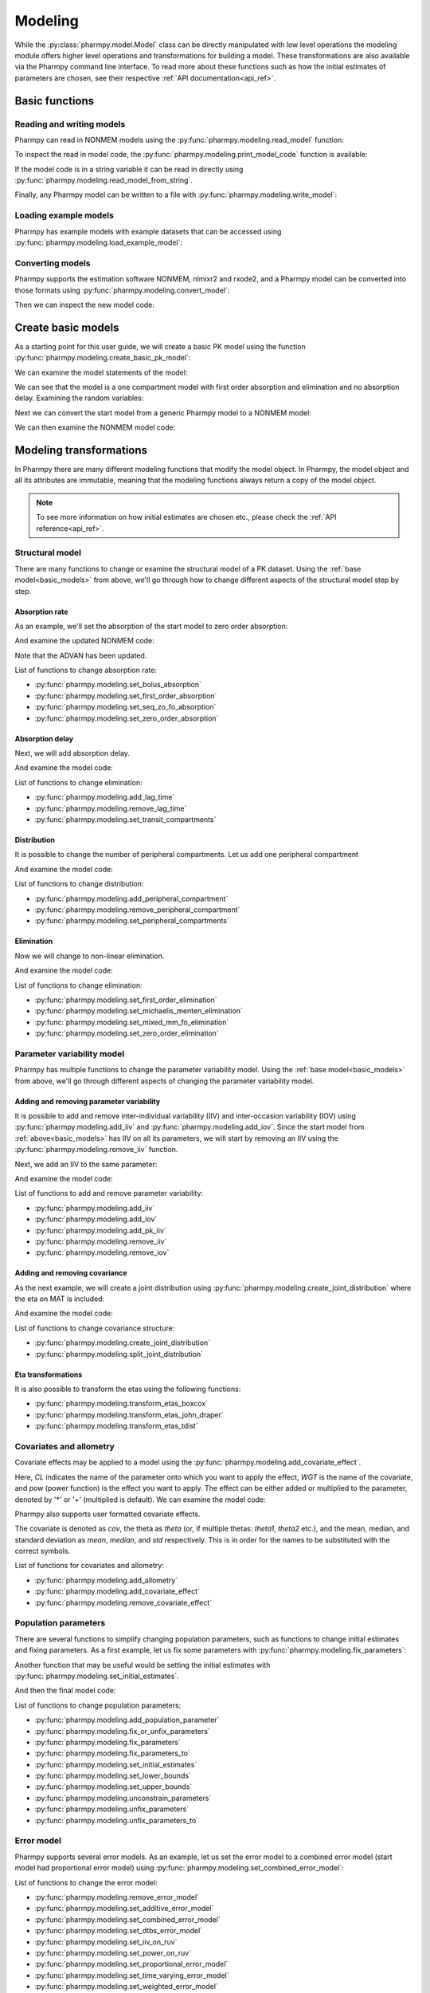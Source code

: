.. _modeling:

========
Modeling
========

While the :py:class:`pharmpy.model.Model` class can be directly manipulated
with low level operations the modeling module offers higher level operations and transformations for building a model.
These transformations are also available via the Pharmpy command line interface. To read more about these functions
such as how the initial estimates of parameters are chosen, see their respective :ref:`API documentation<api_ref>`.

.. pharmpy-execute::
   :hide-output:
   :hide-code:

   from pathlib import Path
   path = Path('tests/testdata/nonmem/')
   from docs.help_functions import print_model_diff

~~~~~~~~~~~~~~~
Basic functions
~~~~~~~~~~~~~~~

Reading and writing models
~~~~~~~~~~~~~~~~~~~~~~~~~~

Pharmpy can read in NONMEM models using the :py:func:`pharmpy.modeling.read_model` function:

.. pharmpy-execute::
   :hide-output:

   from pharmpy.modeling import *
   model = read_model(path / 'pheno.mod')

To inspect the read in model code, the :py:func:`pharmpy.modeling.print_model_code` function is available:

.. pharmpy-execute::
   :hide-output:

   print_model_code(model)

If the model code is in a string variable it can be read in directly using
:py:func:`pharmpy.modeling.read_model_from_string`.

.. pharmpy-execute::
    :hide-output:

    code = '$PROBLEM base model\n$INPUT ID DV TIME\n$DATA file.csv IGNORE=@\n$PRED Y = THETA(1) + ETA(1) + ERR(1)\n$THETA 0.1\n$OMEGA 0.01\n$SIGMA 1\n$ESTIMATION METHOD=1'
    model = read_model_from_string(code)

Finally, any Pharmpy model can be written to a file with :py:func:`pharmpy.modeling.write_model`:

.. pharmpy-code::

   write_model(model, 'mymodel.mod')

Loading example models
~~~~~~~~~~~~~~~~~~~~~~

Pharmpy has example models with example datasets that can be accessed using
:py:func:`pharmpy.modeling.load_example_model`:

.. pharmpy-execute::

   model = load_example_model('pheno')
   print_model_code(model)

Converting models
~~~~~~~~~~~~~~~~~

Pharmpy supports the estimation software NONMEM, nlmixr2 and rxode2, and a Pharmpy model can be converted into those
formats using :py:func:`pharmpy.modeling.convert_model`:

.. pharmpy-execute::
   :hide-output:

   model_nlmixr = convert_model(model, 'nlmixr')

Then we can inspect the new model code:

.. pharmpy-execute::

   print_model_code(model_nlmixr)

.. _basic_models:

~~~~~~~~~~~~~~~~~~~
Create basic models
~~~~~~~~~~~~~~~~~~~

As a starting point for this user guide, we will create a basic PK model using the function
:py:func:`pharmpy.modeling.create_basic_pk_model`:


.. pharmpy-execute::
   :hide-output:

    dataset_path = path / 'pheno.dta'
    model_start = create_basic_pk_model(administration='oral',
                                        dataset_path=dataset_path,
                                        cl_init=0.01,
                                        vc_init=1.0,
                                        mat_init=0.1)

We can examine the model statements of the model:

.. pharmpy-execute::
    model_start.statements

We can see that the model is a one compartment model with first order absorption and elimination and no absorption
delay. Examining the random variables:

.. pharmpy-execute::
    model_start.random_variables

Next we can convert the start model from a generic Pharmpy model to a NONMEM model:

.. pharmpy-execute::
   :hide-output:

    model_start = convert_model(model_start, 'nonmem')

We can then examine the NONMEM model code:

.. pharmpy-execute::
    print_model_code(model_start)

~~~~~~~~~~~~~~~~~~~~~~~~
Modeling transformations
~~~~~~~~~~~~~~~~~~~~~~~~

In Pharmpy there are many different modeling functions that modify the model object. In Pharmpy, the model object and
all its attributes are immutable, meaning that the modeling functions always return a copy of the model object.

.. note::

   To see more information on how initial estimates are chosen etc., please check the :ref:`API reference<api_ref>`.

Structural model
~~~~~~~~~~~~~~~~

There are many functions to change or examine the structural model of a PK dataset. Using the
:ref:`base model<basic_models>` from above, we'll go through how to change different aspects of the structural model
step by step.

Absorption rate
===============

As an example, we'll set the absorption of the start model to zero order absorption:

.. pharmpy-execute::

    run1 = set_zero_order_absorption(model_start)
    run1.statements.ode_system

And examine the updated NONMEM code:

.. pharmpy-execute::
    print_model_code(run1)

Note that the ADVAN has been updated.

List of functions to change absorption rate:

* :py:func:`pharmpy.modeling.set_bolus_absorption`
* :py:func:`pharmpy.modeling.set_first_order_absorption`
* :py:func:`pharmpy.modeling.set_seq_zo_fo_absorption`
* :py:func:`pharmpy.modeling.set_zero_order_absorption`

Absorption delay
================

Next, we will add absorption delay.

.. pharmpy-execute::
    run2 = add_lag_time(run1)
    run2.statements.ode_system

And examine the model code:

.. pharmpy-execute::
    print_model_code(run2)

List of functions to change elimination:

* :py:func:`pharmpy.modeling.add_lag_time`
* :py:func:`pharmpy.modeling.remove_lag_time`
* :py:func:`pharmpy.modeling.set_transit_compartments`

Distribution
============

It is possible to change the number of peripheral compartments. Let us add one peripheral compartment

.. pharmpy-execute::

    run3 = add_peripheral_compartment(run2)
    run3.statements.ode_system

And examine the model code:

.. pharmpy-execute::
    print_model_code(run3)

List of functions to change distribution:

* :py:func:`pharmpy.modeling.add_peripheral_compartment`
* :py:func:`pharmpy.modeling.remove_peripheral_compartment`
* :py:func:`pharmpy.modeling.set_peripheral_compartments`

Elimination
===========

Now we will change to non-linear elimination.

.. pharmpy-execute::

    run4 = set_michaelis_menten_elimination(run3)
    run4.statements.ode_system

And examine the model code:

.. pharmpy-execute::
    print_model_code(run4)

List of functions to change elimination:

* :py:func:`pharmpy.modeling.set_first_order_elimination`
* :py:func:`pharmpy.modeling.set_michaelis_menten_elimination`
* :py:func:`pharmpy.modeling.set_mixed_mm_fo_elimination`
* :py:func:`pharmpy.modeling.set_zero_order_elimination`

Parameter variability model
~~~~~~~~~~~~~~~~~~~~~~~~~~~

Pharmpy has multiple functions to change the parameter variability model. Using the
:ref:`base model<basic_models>` from above, we'll go through different aspects of changing the parameter variability
model.

Adding and removing parameter variability
=========================================

It is possible to add and remove inter-individual variability (IIV) and inter-occasion variability (IOV) using
:py:func:`pharmpy.modeling.add_iiv` and :py:func:`pharmpy.modeling.add_iov`. Since the start model from
:ref:`above<basic_models>` has IIV on all its parameters, we will start by removing an IIV using the
:py:func:`pharmpy.modeling.remove_iiv` function.

.. pharmpy-execute::
    run1 = remove_iiv(model_start, 'MAT')
    run1.random_variables.iiv

Next, we add an IIV to the same parameter:

.. pharmpy-execute::
    run2 = add_iiv(run1, 'MAT', 'exp', operation='*')
    run2.random_variables.iiv

And examine the model code:

.. pharmpy-execute::
   print_model_code(run2)

List of functions to add and remove parameter variability:

* :py:func:`pharmpy.modeling.add_iiv`
* :py:func:`pharmpy.modeling.add_iov`
* :py:func:`pharmpy.modeling.add_pk_iiv`
* :py:func:`pharmpy.modeling.remove_iiv`
* :py:func:`pharmpy.modeling.remove_iov`

Adding and removing covariance
==============================

As the next example, we will create a joint distribution using :py:func:`pharmpy.modeling.create_joint_distribution`
where the eta on MAT is included:

.. pharmpy-execute::
    run3 = create_joint_distribution(run2)
    run3.random_variables.iiv

And examine the model code:

.. pharmpy-execute::
   print_model_code(run3)

List of functions to change covariance structure:

* :py:func:`pharmpy.modeling.create_joint_distribution`
* :py:func:`pharmpy.modeling.split_joint_distribution`

Eta transformations
===================

It is also possible to transform the etas using the following functions:

* :py:func:`pharmpy.modeling.transform_etas_boxcox`
* :py:func:`pharmpy.modeling.transform_etas_john_draper`
* :py:func:`pharmpy.modeling.transform_etas_tdist`

Covariates and allometry
~~~~~~~~~~~~~~~~~~~~~~~~

Covariate effects may be applied to a model using the :py:func:`pharmpy.modeling.add_covariate_effect`.

.. pharmpy-execute::
   :hide-output:

    run1 = add_covariate_effect(model_start, 'CL', 'WGT', 'pow', operation='*')

Here, *CL* indicates the name of the parameter onto which you want to apply the effect, *WGT* is the name of the
covariate, and *pow* (power function) is the effect you want to apply. The effect can be either
added or multiplied to the parameter, denoted by '*' or '+' (multiplied is default). We can examine the model code:

.. pharmpy-execute::

   print_model_code(run1)

Pharmpy also supports user formatted covariate effects.

.. pharmpy-execute::
   :hide-output:

   user_effect = '((cov/std) - median) * theta'
   run2 = add_covariate_effect(model_start, 'CL', 'WGT', user_effect, operation='*')

The covariate is denoted as *cov*, the theta as *theta* (or, if multiple thetas: *theta1*, *theta2* etc.), and the mean,
median, and standard deviation as *mean*, *median*, and *std* respectively. This is in order for
the names to be substituted with the correct symbols.

.. pharmpy-execute::

   print_model_code(run2)

List of functions for covariates and allometry:

* :py:func:`pharmpy.modeling.add_allometry`
* :py:func:`pharmpy.modeling.add_covariate_effect`
* :py:func:`pharmpy.modeling.remove_covariate_effect`

Population parameters
~~~~~~~~~~~~~~~~~~~~~

There are several functions to simplify changing population parameters, such as functions to change initial estimates
and fixing parameters. As a first example, let us fix some parameters with :py:func:`pharmpy.modeling.fix_parameters`:

.. pharmpy-execute::
    run1 = fix_parameters(model_start, ['POP_CL', 'POP_VC'])
    run1.parameters

Another function that may be useful would be setting the initial estimates with
:py:func:`pharmpy.modeling.set_initial_estimates`.

.. pharmpy-execute::
    run2 = set_initial_estimates(run1, {'IIV_CL': 0.05, 'IIV_VC': 0.05})
    run2.parameters

And then the final model code:

.. pharmpy-execute::

   print_model_code(run2)

List of functions to change population parameters:

* :py:func:`pharmpy.modeling.add_population_parameter`
* :py:func:`pharmpy.modeling.fix_or_unfix_parameters`
* :py:func:`pharmpy.modeling.fix_parameters`
* :py:func:`pharmpy.modeling.fix_parameters_to`
* :py:func:`pharmpy.modeling.set_initial_estimates`
* :py:func:`pharmpy.modeling.set_lower_bounds`
* :py:func:`pharmpy.modeling.set_upper_bounds`
* :py:func:`pharmpy.modeling.unconstrain_parameters`
* :py:func:`pharmpy.modeling.unfix_parameters`
* :py:func:`pharmpy.modeling.unfix_parameters_to`

Error model
~~~~~~~~~~~~

Pharmpy supports several error models. As an example, let us set the error model to a combined error model (start
model had proportional error model) using :py:func:`pharmpy.modeling.set_combined_error_model`:

.. pharmpy-execute::
    run1 = set_combined_error_model(model_start)
    run1.statements.error

List of functions to change the error model:

* :py:func:`pharmpy.modeling.remove_error_model`
* :py:func:`pharmpy.modeling.set_additive_error_model`
* :py:func:`pharmpy.modeling.set_combined_error_model`
* :py:func:`pharmpy.modeling.set_dtbs_error_model`
* :py:func:`pharmpy.modeling.set_iiv_on_ruv`
* :py:func:`pharmpy.modeling.set_power_on_ruv`
* :py:func:`pharmpy.modeling.set_proportional_error_model`
* :py:func:`pharmpy.modeling.set_time_varying_error_model`
* :py:func:`pharmpy.modeling.set_weighted_error_model`
* :py:func:`pharmpy.modeling.use_thetas_for_error_stdev`

BLQ transformations
~~~~~~~~~~~~~~~~~~~

It is also possible to perform BLQ transformations using the :py:func:`pharmpy.modeling.transform_blq` function. If
using the M3 or M4 method the standard deviation statement is derived symbolically.

.. pharmpy-execute::
    run1 = transform_blq(model_start, method='m4', lloq=0.1)
    run1.statements.error

And examine the model code:

.. pharmpy-execute::

   print_model_code(run1)

List of functions to perform BLQ transformations:

* :py:func:`pharmpy.modeling.transform_blq`

Estimation steps
~~~~~~~~~~~~~~~~

Pharmpy can change the estimation steps. As an example, let us change the estimation method from FOCE to IMP and set
how many iterations to output (the ``PRINT`` option in NONMEM) using the :py:func:`pharmpy.modeling.set_estimation_step`
function:

.. pharmpy-execute::
    run1 = set_estimation_step(model_start, method='imp', keep_every_nth_iter=10)
    run1.execution_steps

If we then examine the model code:

.. pharmpy-execute::

   print_model_code(run1)

List of functions to change the estimation steps:

* :py:func:`pharmpy.modeling.add_parameter_uncertainty_step`
* :py:func:`pharmpy.modeling.add_estimation_step`
* :py:func:`pharmpy.modeling.append_estimation_step_options`
* :py:func:`pharmpy.modeling.remove_parameter_uncertainty_step`
* :py:func:`pharmpy.modeling.remove_estimation_step`
* :py:func:`pharmpy.modeling.set_estimation_step`
* :py:func:`pharmpy.modeling.set_evaluation_step`

.. _modeling_dataset:

~~~~~~~~~~~~~~~~~~~~~~~~~~~~~~~
Examining and modifying dataset
~~~~~~~~~~~~~~~~~~~~~~~~~~~~~~~

The Pharmpy dataset can be examined and modified with several help functions in Pharmpy. To read more about the
dataset, see the :ref:`dataset documentation<dataset>`.

List of dataset functions:

* :py:func:`pharmpy.modeling.add_time_after_dose`
* :py:func:`pharmpy.modeling.check_dataset`
* :py:func:`pharmpy.modeling.deidentify_data`
* :py:func:`pharmpy.modeling.drop_columns`
* :py:func:`pharmpy.modeling.drop_dropped_columns`
* :py:func:`pharmpy.modeling.expand_additional_doses`
* :py:func:`pharmpy.modeling.get_baselines`
* :py:func:`pharmpy.modeling.get_cmt`
* :py:func:`pharmpy.modeling.get_concentration_parameters_from_data`
* :py:func:`pharmpy.modeling.get_covariate_baselines`
* :py:func:`pharmpy.modeling.get_doseid`
* :py:func:`pharmpy.modeling.get_doses`
* :py:func:`pharmpy.modeling.get_evid`
* :py:func:`pharmpy.modeling.get_ids`
* :py:func:`pharmpy.modeling.get_mdv`
* :py:func:`pharmpy.modeling.get_number_of_individuals`
* :py:func:`pharmpy.modeling.get_number_of_observations`
* :py:func:`pharmpy.modeling.get_number_of_observations_per_individual`
* :py:func:`pharmpy.modeling.get_observations`
* :py:func:`pharmpy.modeling.list_time_varying_covariates`
* :py:func:`pharmpy.modeling.read_dataset_from_datainfo`
* :py:func:`pharmpy.modeling.remove_loq_data`
* :py:func:`pharmpy.modeling.set_covariates`
* :py:func:`pharmpy.modeling.set_dvid`
* :py:func:`pharmpy.modeling.translate_nmtran_time`
* :py:func:`pharmpy.modeling.undrop_columns`

Subjects
~~~~~~~~

An array of all subject IDs can be retrieved.

.. pharmpy-execute::

    model = read_model(path / "pheno_real.mod")
    get_ids(model)

The number of subjects in the dataset could optionally be retrieved directly.

.. pharmpy-execute::

    get_number_of_individuals(model)

Observations
~~~~~~~~~~~~

The observations of the dataset indexed on subject ID and the independent variable can be extracted.

.. pharmpy-execute::

    get_observations(model)

The total number of observations can optionally be retrieved directly.

.. pharmpy-execute::

    get_number_of_observations(model)

Dosing
~~~~~~

Extract dosing information
==========================

The doses of the dataset indexed on subject ID and the independent variable can be extracted.

.. pharmpy-execute::

    doses = get_doses(model)
    doses

All unique doses can be listed

.. pharmpy-execute::

    doses.unique()

as well as the largest and the smallest dose

.. pharmpy-execute::

    doses.min()

.. pharmpy-execute::

    doses.max()

Dose grouping
=============

It is possible to create a DOSEID that groups each dose period starting from 1.

.. pharmpy-execute::

    ser = get_doseid(model)
    ser

Time after dose
===============

Add a column for time after dose (TAD)

.. pharmpy-execute::

    model = add_time_after_dose(model)
    model.dataset['TAD']

Concentration parameters
========================

Extract pharmacokinetic concentration parameters from the dataset

.. pharmpy-execute::

    get_concentration_parameters_from_data(model)
